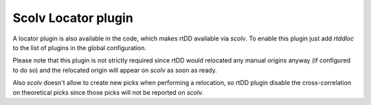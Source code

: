 .. _plugin-label:

Scolv Locator plugin
====================

A locator plugin is also available in the code, which makes rtDD available via `scolv`. To enable this plugin just add `rtddloc` to the list of plugins in the global configuration.

.. image:: media/locator-plugin.png

Please note that this plugin is not strictly required since rtDD would relocated any manual origins anyway (if configured to do so) and the relocated origin will appear on `scolv` as soon as ready.

Also `scolv` doesn't allow to create new picks when performing a relocation, so rtDD plugin disable the cross-correlation on theoretical picks since those picks will not be reported on `scolv`.
